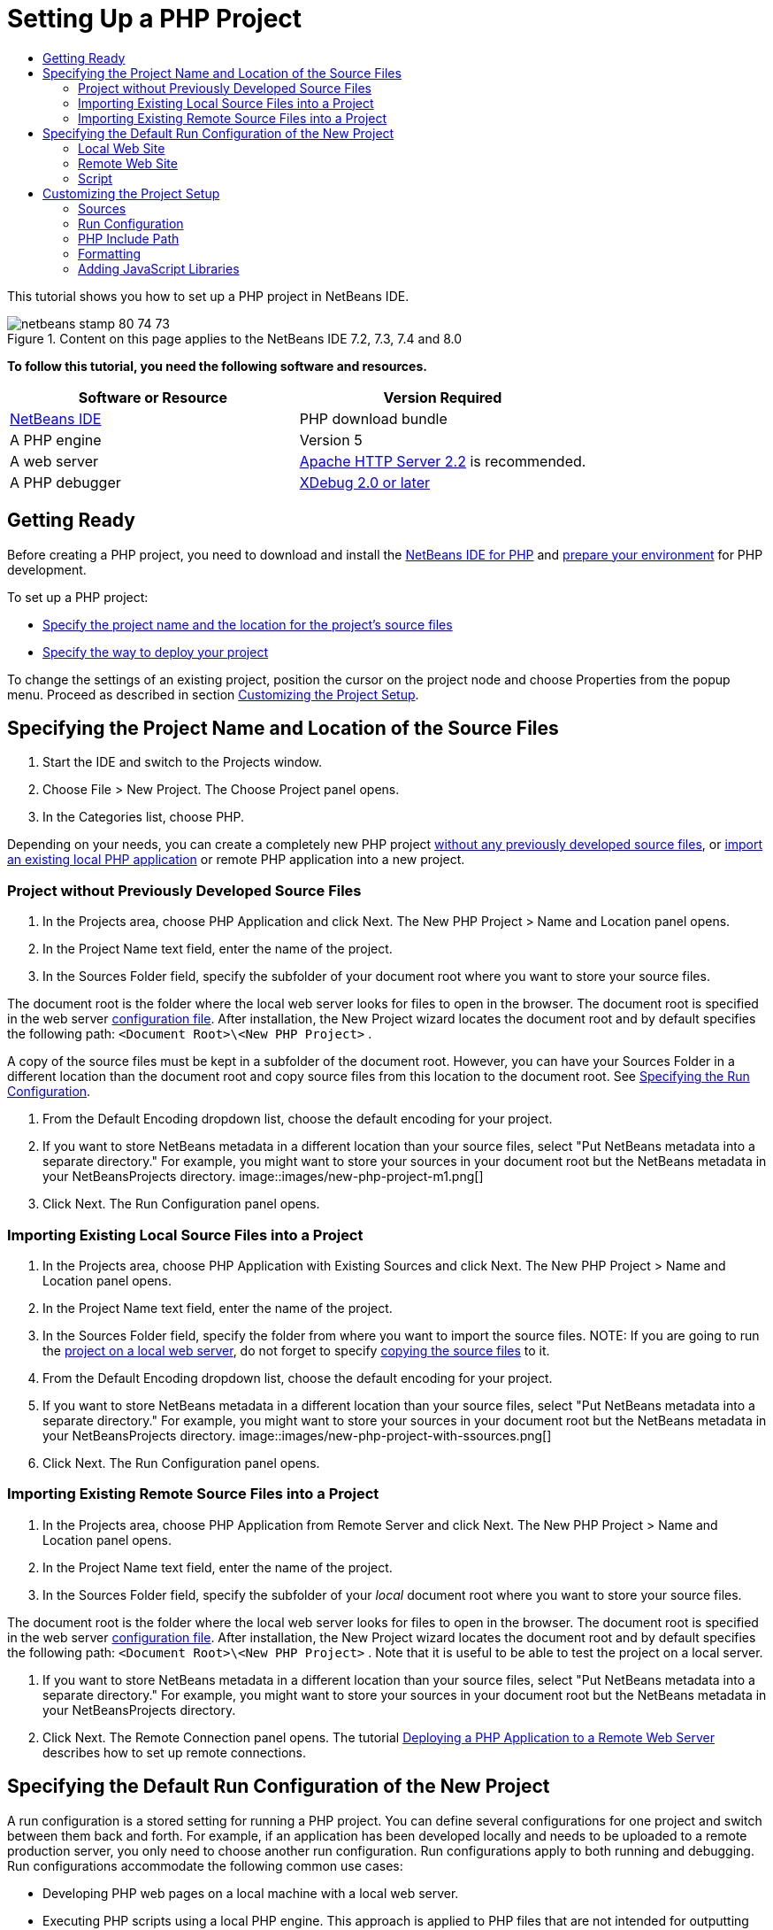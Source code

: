 // 
//     Licensed to the Apache Software Foundation (ASF) under one
//     or more contributor license agreements.  See the NOTICE file
//     distributed with this work for additional information
//     regarding copyright ownership.  The ASF licenses this file
//     to you under the Apache License, Version 2.0 (the
//     "License"); you may not use this file except in compliance
//     with the License.  You may obtain a copy of the License at
// 
//       http://www.apache.org/licenses/LICENSE-2.0
// 
//     Unless required by applicable law or agreed to in writing,
//     software distributed under the License is distributed on an
//     "AS IS" BASIS, WITHOUT WARRANTIES OR CONDITIONS OF ANY
//     KIND, either express or implied.  See the License for the
//     specific language governing permissions and limitations
//     under the License.
//

= Setting Up a PHP Project
:jbake-type: tutorial
:jbake-tags: tutorials 
:jbake-status: published
:syntax: true
:icons: font
:source-highlighter: pygments
:toc: left
:toc-title:
:description: Setting Up a PHP Project - Apache NetBeans
:keywords: Apache NetBeans, Tutorials, Setting Up a PHP Project

This tutorial shows you how to set up a PHP project in NetBeans IDE.


image::images/netbeans-stamp-80-74-73.png[title="Content on this page applies to the NetBeans IDE 7.2, 7.3, 7.4 and 8.0"]


*To follow this tutorial, you need the following software and resources.*

|===
|Software or Resource |Version Required 

|link:https://netbeans.org/downloads/index.html[+NetBeans IDE+] |PHP download bundle 

|A PHP engine |Version 5 

|A web server |link:http://httpd.apache.org/download.cgi[+Apache HTTP Server 2.2+] is recommended.
 

|A PHP debugger |link:http://www.xdebug.org[+XDebug 2.0 or later+] 
|===


== Getting Ready

Before creating a PHP project, you need to download and install the link:https://netbeans.org/downloads/index.html[+NetBeans IDE for PHP+] and link:../../trails/php.html#configuration[+prepare your environment+] for PHP development.

To set up a PHP project:

* <<location,Specify the project name and the location for the project's source files>>
* <<runConfiguration,Specify the way to deploy your project>>

To change the settings of an existing project, position the cursor on the project node and choose Properties from the popup menu. Proceed as described in section <<managingProjectSetup,Customizing the Project Setup>>.


== Specifying the Project Name and Location of the Source Files

1. Start the IDE and switch to the Projects window.
2. Choose File > New Project. The Choose Project panel opens.
3. In the Categories list, choose PHP.

Depending on your needs, you can create a completely new PHP project <<projectNoExistingSources,without any previously developed source files>>, or <<importSources,import an existing local PHP application>> or remote PHP application into a new project.


=== Project without Previously Developed Source Files

1. In the Projects area, choose PHP Application and click Next. The New PHP Project > Name and Location panel opens.
2. In the Project Name text field, enter the name of the project.
3. In the Sources Folder field, specify the subfolder of your document root where you want to store your source files.

The document root is the folder where the local web server looks for files to open in the browser. The document root is specified in the web server link:../../trails/php.html#configuration[+configuration file+]. After installation, the New Project wizard locates the document root and by default specifies the following path:  ``<Document Root>\<New PHP Project>`` .

A copy of the source files must be kept in a subfolder of the document root. However, you can have your Sources Folder in a different location than the document root and copy source files from this location to the document root. See <<copy-sources,Specifying the Run Configuration>>.

4. From the Default Encoding dropdown list, choose the default encoding for your project.
5. If you want to store NetBeans metadata in a different location than your source files, select "Put NetBeans metadata into a separate directory." For example, you might want to store your sources in your document root but the NetBeans metadata in your NetBeansProjects directory. 
image::images/new-php-project-m1.png[]
6. Click Next. The Run Configuration panel opens.


=== Importing Existing Local Source Files into a Project

1. In the Projects area, choose PHP Application with Existing Sources and click Next. The New PHP Project > Name and Location panel opens.
2. In the Project Name text field, enter the name of the project.
3. In the Sources Folder field, specify the folder from where you want to import the source files.
NOTE: If you are going to run the <<localServer,project on a local web server>>, do not forget to specify <<copyFilesFromSourcesFolder,copying the source files>> to it.
4. From the Default Encoding dropdown list, choose the default encoding for your project.
5. If you want to store NetBeans metadata in a different location than your source files, select "Put NetBeans metadata into a separate directory." For example, you might want to store your sources in your document root but the NetBeans metadata in your NetBeansProjects directory. 
image::images/new-php-project-with-ssources.png[]
6. Click Next. The Run Configuration panel opens.


=== Importing Existing Remote Source Files into a Project

1. In the Projects area, choose PHP Application from Remote Server and click Next. The New PHP Project > Name and Location panel opens.
2. In the Project Name text field, enter the name of the project.
3. In the Sources Folder field, specify the subfolder of your _local_ document root where you want to store your source files.

The document root is the folder where the local web server looks for files to open in the browser. The document root is specified in the web server link:../../trails/php.html#configuration[+configuration file+]. After installation, the New Project wizard locates the document root and by default specifies the following path:  ``<Document Root>\<New PHP Project>`` . Note that it is useful to be able to test the project on a local server.

4. If you want to store NetBeans metadata in a different location than your source files, select "Put NetBeans metadata into a separate directory." For example, you might want to store your sources in your document root but the NetBeans metadata in your NetBeansProjects directory.
5. Click Next. The Remote Connection panel opens. The tutorial link:remote-hosting-and-ftp-account.html[+Deploying a PHP Application to a Remote Web Server+] describes how to set up remote connections.


== Specifying the Default Run Configuration of the New Project

A run configuration is a stored setting for running a PHP project. You can define several configurations for one project and switch between them back and forth. For example, if an application has been developed locally and needs to be uploaded to a remote production server, you only need to choose another run configuration. Run configurations apply to both running and debugging. Run configurations accommodate the following common use cases:

* Developing PHP web pages on a local machine with a local web server.
* Executing PHP scripts using a local PHP engine. This approach is applied to PHP files that are not intended for outputting HTML. Therefore such scripts can be run without a browser.
* Remote Development. The PHP source code and other application files are uploaded to a remote web server via FTP. This use case is common when the development is shared across multiple people.
* A combination of the above use cases: an application is developed locally and deployed on a remote production server upon completion. During development, PHP scripts are executed if necessary.

When you create a new PHP project, you create the project's default run configuration. To set the default run configuration for your project, choose the relevant option from the Run As dropdown list on the Run Configuration panel. The following options are available:

* <<localServer,Local Web Site>>. To use this run configuration, you need the link:../../trails/php.html#configuration[+Apache http server installed+] and running.
* link:remote-hosting-and-ftp-account.html[+Remote Web Site (FTP/SFTP) (Separate tutorial)+]. To use this configuration, you need a link:remote-hosting-and-ftp-account.html#registerHostingAccount[+hosting account+] on a remote server and an link:remote-hosting-and-ftp-account.html#createFTPAccount[+FTP account+] on this server.
* <<scriptCommandLine,Script>>. This run configuration does not require that a web server be installed and running. You only need a link:../../trails/php.html#configuration[+PHP engine+].

The process for creating additional run configurations, or editing the default run configuration, is described in <<runConfiguration,Customizing the Project Setup: Run Configuration>>. It is almost identical to the process for creating the default run configuration, except that you use the Properties dialog of the existing project instead of the new project wizard.


=== Local Web Site

A local web site configuration involves a copy of your PHP source folders in the Web folder of the Apache web server installed on your machine. It is common practice for a project to have both a local and a remote web site configuration. Note that the procedure for setting up the local web site run configuration differs slightly depending on whether you are creating a project from existing sources or without existing sources.

*To set up a local web site configuration:*

1. From the Run As dropdown list, choose Local Web Site.
2. In the Project URL field, check the automatically generated URL address. Make sure that the Apache HTTP server listens to the default port 80. If not, specify the port number explicitly, in the format  ``localhost:<port number>`` .
image::images/run-configuration-local-server-project-with-existing-sources.png[]
3. If you are creating the project from existing sources, you can choose which source file to use as the index file.
4. To store the project's source files in a different directory than the NetBeans IDE project, select "Copy files from Sources Folder to another location". _If you are creating a project from existing sources, this is a required step, unless the existing sources were already in the web folder of your Apache server._
The field by default specifies the following path: `` <Document Root>\<New PHP Project>`` . Use the Browse button to specify a different path, if necessary.
The document root is the folder where the web server looks for files to open in the browser. The document root is specified in the web server link:../../trails/php.html#configuration[+configuration file+]. 
The wizard detects the Apache installation type, either a component or within a package, and provides the path to the default location of the  ``htdocs``  folder for the current installation type. Therefore, if you accepted the default settings during the installation of the Apache server or the AMP package, choose the path from the dropdown list.
5. Click Finish. The IDE creates your PHP project.


=== Remote Web Site

See the tutorial link:remote-hosting-and-ftp-account.html[+Deploying a PHP Application to a Remote Web Server+].


=== Script

1. From the Run As dropdown list, choose Script.
image::images/project-properties-script.png[]
2. To specify the location of the PHP engine, click the Configure button next to the Use Default PHP Interpreter box. The PHP Options dialog opens on the General tab.
image::images/run-config-script-options-m1.png[]
3. In the PHP 5 Interpreter field, specify the path to the  ``php.exe``  file. Use the Browse or Search... button, if necessary.
4. To specify how the script execution results will be shown, select the relevant checkbox in the Open Result In area. The following options are available:

* Output Window. The results of executing a script will appear in the output window in the bottom of the NetBeans IDE window.
* Web Browser. The default browser window will open with the results of executing a script in the form of an HTML file.
* Editor. The results of executing a script will open as an HTML file in the IDE editor window.
5. Click OK. The Options dialog box closes and the system returns to the Run Configuration panel. 
6. Add any arguments, such as  ``debug=true`` , and any link:http://www.php.net/manual/en/features.commandline.options.php[+PHP command-line options+].


== Customizing the Project Setup

During the project creation, the basic project settings are defined: the project type, location of the project source files, and the default run configuration. To expand the project setup with new settings, customize the project. Position the cursor on the project node and choose Properties from the popup menu. The Project Properties panel opens with a list of settings categories.


=== Sources


On the Sources panel:

1. The Web Root field shows the root folder of your application site. By default, the field shows the Sources folder. To change the web root, click Browse and select another folder.
2. Select the <<location,Copy files from Sources Folder>> to another location, if necessary, and specify the path to the storage folder.
3. Change the encoding, if necessary 
image::images/pprop-sources.png[]
4. To complete the project customization, click OK.


=== Run Configuration


On the Run Configuration panel, modify the default run configuration and/or define new run configurations, if necessary. 

1. To modify the default settings, <<runConfiguration,update the fields as during the project creation>>.
2. To define a new run configuration, click New next to the Configuration dropdown list. The Create New Configuration dialog box opens.
3. In the Configuration Name field, enter the name of the new run configuration and click OK. You return to the Run Configuration panel.
4. Define the run configuration settings in the same way as you defined the <<runConfiguration,default run configuration>> during the project creation and click OK. The new configuration is added to the Configuration dropdown list.
5. To remove a configuration, select it from the Configuration dropdown list and click Delete. 
image::images/pprop-runconfig.png[]
6. To complete the project customization, click OK.


=== PHP Include Path


On the Include Path panel, specify the location of the files that you need to use in the project but do not need to locate together with the source files.

1. To add a folder, click Add Folder. The Select Folder(s) dialog box opens.
2. Select the relevant folders and click Open. You return to the PHP Include Path panel. The new folder is added to the list.
3. To navigate through the list, use the buttons Move Up and Move Down.
4. To remove a folder from the list of included folder, select the folder and click Remove.
image::images/pprop-include-path.png[]
5. To complete the project customization, click OK.


=== Formatting

On the Formatting panel, define the formatting style you want to apply to your source files in the editor. You may define either global or project-specific formatting.

*To define global IDE formatting:*

1. Choose "Use global options".
2. Click Edit Global Options. The IDE Options dialog opens, on the Editor > Formatting tab. 
image::images/global-formatting.png[]
3. From the Language dropdown list, select the language to which the settings should be applied.
4. From the Categories dropdown list, select the format items to which the setting will be applied.
5. Set your desired formatting and click OK.
6. Click the Help button for detailed information.

*To define project-specific formatting:*

1. Choose "Use project-specific options". The hidden area displays. image::images/pprop-formatting.png[]
2. From the Language dropdown list, select All Languages or PHP. In this case, All Languages means PHP and all other languages you have in your PHP project.
3. From the Categories dropdown list, select the format items to which the setting will be applied.
4. Set your desired formatting and click OK.
5. Click the Help button for detailed information.


=== Adding JavaScript Libraries

Built-in JavaScript libraries were removed in NetBeans IDE 6.7 because they were very large and slowed performance and it is easy to add libraries manually. Manually adding JavaScript libraries to your project enables Code Completion and all other JavaScript-related functionality in the IDE for your project.

*To add JavaScript Libraries to your project:*

1. Download the JavaScript libraries you need, or locate them if you already have them.
2. Copy the JavaScript libraries to your PHP project folder, using the IDE or a file explorer.

If your project properties are set so that project sources are copied to another location (see <<sources,Sources>>), the JavaScript libraries are also copied to this location. If your project is deployed on a remote server, the JavaScript libraries are uploaded to that server the next time your project sources are uploaded to the server.

link:/about/contact_form.html?to=3&subject=Feedback:%20PHP%20Project%20Setup[+Send Feedback on This Tutorial+]


To send comments and suggestions, get support, and keep informed on the latest developments on the NetBeans IDE PHP development features, link:../../../community/lists/top.html[+join the users@php.netbeans.org mailing list+].

link:../../trails/php.html[+Back to the PHP Learning Trail+]


